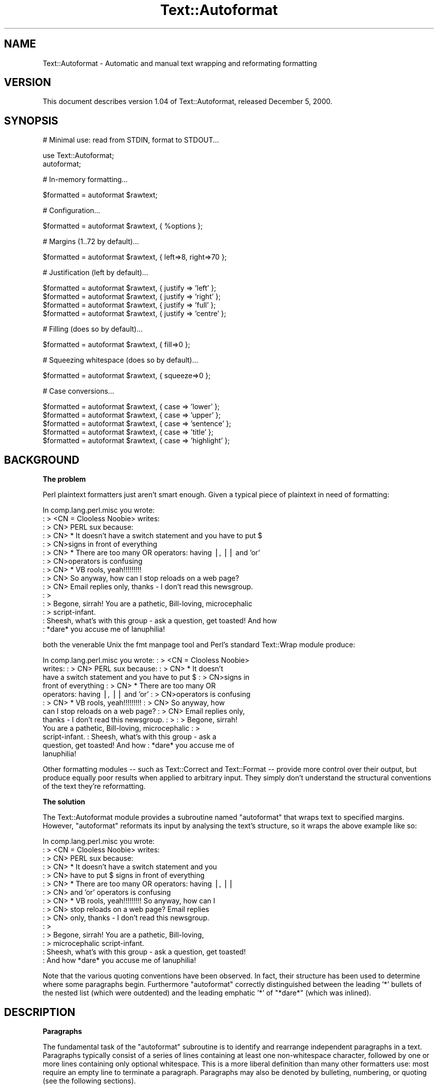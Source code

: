 .\" Automatically generated by Pod::Man version 1.15
.\" Tue Jun 12 10:42:18 2001
.\"
.\" Standard preamble:
.\" ======================================================================
.de Sh \" Subsection heading
.br
.if t .Sp
.ne 5
.PP
\fB\\$1\fR
.PP
..
.de Sp \" Vertical space (when we can't use .PP)
.if t .sp .5v
.if n .sp
..
.de Ip \" List item
.br
.ie \\n(.$>=3 .ne \\$3
.el .ne 3
.IP "\\$1" \\$2
..
.de Vb \" Begin verbatim text
.ft CW
.nf
.ne \\$1
..
.de Ve \" End verbatim text
.ft R

.fi
..
.\" Set up some character translations and predefined strings.  \*(-- will
.\" give an unbreakable dash, \*(PI will give pi, \*(L" will give a left
.\" double quote, and \*(R" will give a right double quote.  | will give a
.\" real vertical bar.  \*(C+ will give a nicer C++.  Capital omega is used
.\" to do unbreakable dashes and therefore won't be available.  \*(C` and
.\" \*(C' expand to `' in nroff, nothing in troff, for use with C<>
.tr \(*W-|\(bv\*(Tr
.ds C+ C\v'-.1v'\h'-1p'\s-2+\h'-1p'+\s0\v'.1v'\h'-1p'
.ie n \{\
.    ds -- \(*W-
.    ds PI pi
.    if (\n(.H=4u)&(1m=24u) .ds -- \(*W\h'-12u'\(*W\h'-12u'-\" diablo 10 pitch
.    if (\n(.H=4u)&(1m=20u) .ds -- \(*W\h'-12u'\(*W\h'-8u'-\"  diablo 12 pitch
.    ds L" ""
.    ds R" ""
.    ds C` ""
.    ds C' ""
'br\}
.el\{\
.    ds -- \|\(em\|
.    ds PI \(*p
.    ds L" ``
.    ds R" ''
'br\}
.\"
.\" If the F register is turned on, we'll generate index entries on stderr
.\" for titles (.TH), headers (.SH), subsections (.Sh), items (.Ip), and
.\" index entries marked with X<> in POD.  Of course, you'll have to process
.\" the output yourself in some meaningful fashion.
.if \nF \{\
.    de IX
.    tm Index:\\$1\t\\n%\t"\\$2"
..
.    nr % 0
.    rr F
.\}
.\"
.\" For nroff, turn off justification.  Always turn off hyphenation; it
.\" makes way too many mistakes in technical documents.
.hy 0
.if n .na
.\"
.\" Accent mark definitions (@(#)ms.acc 1.5 88/02/08 SMI; from UCB 4.2).
.\" Fear.  Run.  Save yourself.  No user-serviceable parts.
.bd B 3
.    \" fudge factors for nroff and troff
.if n \{\
.    ds #H 0
.    ds #V .8m
.    ds #F .3m
.    ds #[ \f1
.    ds #] \fP
.\}
.if t \{\
.    ds #H ((1u-(\\\\n(.fu%2u))*.13m)
.    ds #V .6m
.    ds #F 0
.    ds #[ \&
.    ds #] \&
.\}
.    \" simple accents for nroff and troff
.if n \{\
.    ds ' \&
.    ds ` \&
.    ds ^ \&
.    ds , \&
.    ds ~ ~
.    ds /
.\}
.if t \{\
.    ds ' \\k:\h'-(\\n(.wu*8/10-\*(#H)'\'\h"|\\n:u"
.    ds ` \\k:\h'-(\\n(.wu*8/10-\*(#H)'\`\h'|\\n:u'
.    ds ^ \\k:\h'-(\\n(.wu*10/11-\*(#H)'^\h'|\\n:u'
.    ds , \\k:\h'-(\\n(.wu*8/10)',\h'|\\n:u'
.    ds ~ \\k:\h'-(\\n(.wu-\*(#H-.1m)'~\h'|\\n:u'
.    ds / \\k:\h'-(\\n(.wu*8/10-\*(#H)'\z\(sl\h'|\\n:u'
.\}
.    \" troff and (daisy-wheel) nroff accents
.ds : \\k:\h'-(\\n(.wu*8/10-\*(#H+.1m+\*(#F)'\v'-\*(#V'\z.\h'.2m+\*(#F'.\h'|\\n:u'\v'\*(#V'
.ds 8 \h'\*(#H'\(*b\h'-\*(#H'
.ds o \\k:\h'-(\\n(.wu+\w'\(de'u-\*(#H)/2u'\v'-.3n'\*(#[\z\(de\v'.3n'\h'|\\n:u'\*(#]
.ds d- \h'\*(#H'\(pd\h'-\w'~'u'\v'-.25m'\f2\(hy\fP\v'.25m'\h'-\*(#H'
.ds D- D\\k:\h'-\w'D'u'\v'-.11m'\z\(hy\v'.11m'\h'|\\n:u'
.ds th \*(#[\v'.3m'\s+1I\s-1\v'-.3m'\h'-(\w'I'u*2/3)'\s-1o\s+1\*(#]
.ds Th \*(#[\s+2I\s-2\h'-\w'I'u*3/5'\v'-.3m'o\v'.3m'\*(#]
.ds ae a\h'-(\w'a'u*4/10)'e
.ds Ae A\h'-(\w'A'u*4/10)'E
.    \" corrections for vroff
.if v .ds ~ \\k:\h'-(\\n(.wu*9/10-\*(#H)'\s-2\u~\d\s+2\h'|\\n:u'
.if v .ds ^ \\k:\h'-(\\n(.wu*10/11-\*(#H)'\v'-.4m'^\v'.4m'\h'|\\n:u'
.    \" for low resolution devices (crt and lpr)
.if \n(.H>23 .if \n(.V>19 \
\{\
.    ds : e
.    ds 8 ss
.    ds o a
.    ds d- d\h'-1'\(ga
.    ds D- D\h'-1'\(hy
.    ds th \o'bp'
.    ds Th \o'LP'
.    ds ae ae
.    ds Ae AE
.\}
.rm #[ #] #H #V #F C
.\" ======================================================================
.\"
.IX Title "Text::Autoformat 3"
.TH Text::Autoformat 3 "perl v5.6.1" "2000-12-04" "User Contributed Perl Documentation"
.UC
.SH "NAME"
Text::Autoformat \- Automatic and manual text wrapping and reformating formatting
.SH "VERSION"
.IX Header "VERSION"
This document describes version 1.04 of Text::Autoformat,
released December  5, 2000.
.SH "SYNOPSIS"
.IX Header "SYNOPSIS"
.Vb 1
\& # Minimal use: read from STDIN, format to STDOUT...
.Ve
.Vb 2
\&        use Text::Autoformat;
\&        autoformat;
.Ve
.Vb 1
\& # In-memory formatting...
.Ve
.Vb 1
\&        $formatted = autoformat $rawtext;
.Ve
.Vb 1
\& # Configuration...
.Ve
.Vb 1
\&        $formatted = autoformat $rawtext, { %options };
.Ve
.Vb 1
\& # Margins (1..72 by default)...
.Ve
.Vb 1
\&        $formatted = autoformat $rawtext, { left=>8, right=>70 };
.Ve
.Vb 1
\& # Justification (left by default)...
.Ve
.Vb 4
\&        $formatted = autoformat $rawtext, { justify => 'left' };
\&        $formatted = autoformat $rawtext, { justify => 'right' };
\&        $formatted = autoformat $rawtext, { justify => 'full' };
\&        $formatted = autoformat $rawtext, { justify => 'centre' };
.Ve
.Vb 1
\& # Filling (does so by default)...
.Ve
.Vb 1
\&        $formatted = autoformat $rawtext, { fill=>0 };
.Ve
.Vb 1
\& # Squeezing whitespace (does so by default)...
.Ve
.Vb 1
\&        $formatted = autoformat $rawtext, { squeeze=>0 };
.Ve
.Vb 1
\& # Case conversions...
.Ve
.Vb 5
\&        $formatted = autoformat $rawtext, { case => 'lower' };
\&        $formatted = autoformat $rawtext, { case => 'upper' };
\&        $formatted = autoformat $rawtext, { case => 'sentence' };
\&        $formatted = autoformat $rawtext, { case => 'title' };
\&        $formatted = autoformat $rawtext, { case => 'highlight' };
.Ve
.SH "BACKGROUND"
.IX Header "BACKGROUND"
.Sh "The problem"
.IX Subsection "The problem"
Perl plaintext formatters just aren't smart enough. Given a typical
piece of plaintext in need of formatting:
.PP
.Vb 15
\&        In comp.lang.perl.misc you wrote:
\&        : > <CN = Clooless Noobie> writes:
\&        : > CN> PERL sux because:
\&        : > CN>    * It doesn't have a switch statement and you have to put $
\&        : > CN>signs in front of everything
\&        : > CN>    * There are too many OR operators: having |, || and 'or'
\&        : > CN>operators is confusing
\&        : > CN>    * VB rools, yeah!!!!!!!!!
\&        : > CN> So anyway, how can I stop reloads on a web page?
\&        : > CN> Email replies only, thanks - I don't read this newsgroup.
\&        : >
\&        : > Begone, sirrah! You are a pathetic, Bill-loving, microcephalic
\&        : > script-infant.
\&        : Sheesh, what's with this group - ask a question, get toasted! And how
\&        : *dare* you accuse me of Ianuphilia!
.Ve
both the venerable Unix the fmt manpage tool and Perl's standard Text::Wrap module
produce:
.PP
.Vb 12
\&        In comp.lang.perl.misc you wrote:  : > <CN = Clooless Noobie>
\&        writes:  : > CN> PERL sux because:  : > CN>    * It doesn't
\&        have a switch statement and you have to put $ : > CN>signs in
\&        front of everything : > CN>    * There are too many OR
\&        operators: having |, || and 'or' : > CN>operators is confusing
\&        : > CN>    * VB rools, yeah!!!!!!!!!  : > CN> So anyway, how
\&        can I stop reloads on a web page?  : > CN> Email replies only,
\&        thanks - I don't read this newsgroup.  : > : > Begone, sirrah!
\&        You are a pathetic, Bill-loving, microcephalic : >
\&        script-infant.  : Sheesh, what's with this group - ask a
\&        question, get toasted! And how : *dare* you accuse me of
\&        Ianuphilia!
.Ve
Other formatting modules \*(-- such as Text::Correct and Text::Format \-\-
provide more control over their output, but produce equally poor results
when applied to arbitrary input. They simply don't understand the
structural conventions of the text they're reformatting.
.Sh "The solution"
.IX Subsection "The solution"
The Text::Autoformat module provides a subroutine named \f(CW\*(C`autoformat\*(C'\fR that
wraps text to specified margins. However, \f(CW\*(C`autoformat\*(C'\fR reformats its
input by analysing the text's structure, so it wraps the above example
like so:
.PP
.Vb 15
\&        In comp.lang.perl.misc you wrote:
\&        : > <CN = Clooless Noobie> writes:
\&        : > CN> PERL sux because:
\&        : > CN>    * It doesn't have a switch statement and you
\&        : > CN>      have to put $ signs in front of everything
\&        : > CN>    * There are too many OR operators: having |, ||
\&        : > CN>      and 'or' operators is confusing
\&        : > CN>    * VB rools, yeah!!!!!!!!! So anyway, how can I
\&        : > CN>      stop reloads on a web page? Email replies
\&        : > CN>      only, thanks - I don't read this newsgroup.
\&        : >
\&        : > Begone, sirrah! You are a pathetic, Bill-loving,
\&        : > microcephalic script-infant.
\&        : Sheesh, what's with this group - ask a question, get toasted!
\&        : And how *dare* you accuse me of Ianuphilia!
.Ve
Note that the various quoting conventions have been observed. In fact,
their structure has been used to determine where some paragraphs begin.
Furthermore \f(CW\*(C`autoformat\*(C'\fR correctly distinguished between the leading
\&'*' bullets of the nested list (which were outdented) and the leading
emphatic '*' of \*(L"*dare*\*(R" (which was inlined).
.SH "DESCRIPTION"
.IX Header "DESCRIPTION"
.Sh "Paragraphs"
.IX Subsection "Paragraphs"
The fundamental task of the \f(CW\*(C`autoformat\*(C'\fR subroutine is to identify and
rearrange independent paragraphs in a text. Paragraphs typically consist
of a series of lines containing at least one non-whitespace character,
followed by one or more lines containing only optional whitespace.
This is a more liberal definition than many other formatters
use: most require an empty line to terminate a paragraph. Paragraphs may
also be denoted by bulleting, numbering, or quoting (see the following
sections).
.PP
Once a paragraph has been isolated, \f(CW\*(C`autoformat\*(C'\fR fills and re-wraps its
lines according to the margins that are specified in its argument list.
These are placed after the text to be formatted, in a hash reference:
.PP
.Vb 1
\&        $tidied = autoformat($messy, {left=>20, right=>60});
.Ve
By default, \f(CW\*(C`autoformat\*(C'\fR uses a left margin of 1 (first column) and a
right margin of 72.
.PP
Normally, \f(CW\*(C`autoformat\*(C'\fR only reformats the first paragraph it encounters,
and leaves the remainder of the text unaltered. This behaviour is useful
because it allows a one-liner invoking the subroutine to be mapped
onto a convenient keystroke in a text editor, to provide 
one-paragraph-at-a-time reformatting:
.PP
.Vb 1
\&        % cat .exrc
.Ve
.Vb 1
\&        map f !Gperl -MText::Autoformat -e'autoformat'
.Ve
(Note that to facilitate such one-liners, if \f(CW\*(C`autoformat\*(C'\fR is called
in a void context without any text data, it takes its text from
\&\f(CW\*(C`STDIN\*(C'\fR and writes its result to \f(CW\*(C`STDOUT\*(C'\fR).
.PP
To enable \f(CW\*(C`autoformat\*(C'\fR to rearrange the entire input text at once, the
\&\f(CW\*(C`all\*(C'\fR argument is used:
.PP
.Vb 1
\&        $tidied_all = autoformat($messy, {left=>20, right=>60, all=>1});
.Ve
.Sh "Bulleting and (re-)numbering"
.IX Subsection "Bulleting and (re-)numbering"
Often plaintext will include lists that are either:
.PP
.Vb 3
\&        * bulleted,
\&        * simply numbered (i.e. 1., 2., 3., etc.), or
\&        * hierarchically numbered (1, 1.1, 1.2, 1.3, 2, 2.1. and so forth).
.Ve
In such lists, each bulleted item is implicitly a separate paragraph,
and is formatted individually, with the appropriate indentation:
.PP
.Vb 5
\&        * bulleted,
\&        * simply numbered (i.e. 1., 2., 3.,
\&          etc.), or
\&        * hierarchically numbered (1, 1.1,
\&          1.2, 1.3, 2, 2.1. and so forth).
.Ve
More importantly, if the points are numbered, the numbering is
checked and reordered. For example, a list whose points have been
rearranged:
.PP
.Vb 5
\&        2. Analyze problem
\&        3. Design algorithm
\&        1. Code solution
\&        5. Test
\&        4. Ship
.Ve
would be renumbered automatically by \f(CW\*(C`autoformat\*(C'\fR:
.PP
.Vb 5
\&        1. Analyze problem
\&        2. Design algorithm
\&        3. Code solution
\&        4. Ship
\&        5. Test
.Ve
The same reordering would be performed if the \*(L"numbering\*(R" was by letters
(\f(CW\*(C`a.\*(C'\fR \f(CW\*(C`b.\*(C'\fR \f(CW\*(C`c.\*(C'\fR etc.) or Roman numerals (\f(CW\*(C`i.\*(C'\fR \f(CW\*(C`ii.\*(C'\fR \f(CW\*(C`iii.)\*(C'\fR or by
some combination of these (\f(CW\*(C`1a.\*(C'\fR \f(CW\*(C`1b.\*(C'\fR \f(CW\*(C`2a.\*(C'\fR \f(CW\*(C`2b.\*(C'\fR etc.) Handling
disordered lists of letters and Roman numerals presents an interesting
challenge. A list such as:
.PP
.Vb 3
\&        C. Put cat in box.
\&        D. Close lid.
\&        E. Activate Geiger counter.
.Ve
should be reordered as \f(CW\*(C`A.\*(C'\fR \f(CW\*(C`B.\*(C'\fR \f(CW\*(C`C.,\*(C'\fR whereas:
.PP
.Vb 3
\&        C. Put cat in box.
\&        D. Close lid.
\&        XLI. Activate Geiger counter.
.Ve
should be reordered \f(CW\*(C`I.\*(C'\fR \f(CW\*(C`II.\*(C'\fR \f(CW\*(C`III.\*(C'\fR 
.PP
The \f(CW\*(C`autoformat\*(C'\fR subroutine solves this problem by always interpreting 
alphabetic bullets as being letters, unless the full list consists
only of valid Roman numerals, at least one of which is two or
more characters long.
.Sh "Quoting"
.IX Subsection "Quoting"
Another case in which contiguous lines may be interpreted as belonging
to different paragraphs, is where they are quoted with distinct
quoters. For example:
.PP
.Vb 6
\&        : > CN> So anyway, how can I stop reloads on a web page?
\&        : > CN> Email replies only, thanks - I don't read this newsgroup.
\&        : > Begone, sirrah! You are a pathetic, Bill-loving,
\&        : > microcephalic script-infant.
\&        : Sheesh, what's with this group - ask a question, get toasted!
\&        : And how *dare* you accuse me of Ianuphilia!
.Ve
\&\f(CW\*(C`autoformat\*(C'\fR recognizes the various quoting conventions used in this example
and treats it as three paragraphs to be independently reformatted.
.PP
Block quotations present a different challenge. A typical formatter would
render the following quotation:
.PP
.Vb 3
\&        "We are all of us in the gutter,
\&         but some of us are looking at the stars"
\&                                -- Oscar Wilde
.Ve
like so:
.PP
.Vb 2
\&        "We are all of us in the gutter, but some of us are looking at
\&        the stars" -- Oscar Wilde
.Ve
\&\f(CW\*(C`autoformat\*(C'\fR recognizes the quotation structure by matching the following regular
expression against the text component of each paragraph:
.PP
.Vb 13
\&        / \eA(\es*)               # leading whitespace for quotation
\&          (["']|``)             # opening quotemark
\&          (.*)                  # quotation
\&          (''|\e2)               # closing quotemark
\&          \es*?\en                # trailing whitespace after quotation
\&          (\e1[ ]+)              # leading whitespace for attribution
\&                                #   (must be indented more than quotation)
\&          (--|-)                # attribution introducer
\&          ([^\en]*?\en)           # first attribution line
\&          ((\e5[^\en]*?$)*)       # other attribution lines 
\&                                #   (indented no less than first line)
\&          \es*\eZ                 # optional whitespace to end of paragraph
\&        /xsm
.Ve
When reformatted (see below), the indentation and the attribution
structure will be preserved:
.PP
.Vb 3
\&        "We are all of us in the gutter, but some of us are looking
\&         at the stars"
\&                                -- Oscar Wilde
.Ve
.Sh "Widow control"
.IX Subsection "Widow control"
Note that in the last example, \f(CW\*(C`autoformat\*(C'\fR broke the line at column
68, four characters earlier than it should have. It did so because, if
the full margin width had been used, the formatting would have left the
last two words by themselves on an oddly short last line:
.PP
.Vb 2
\&        "We are all of us in the gutter, but some of us are looking at
\&         the stars"
.Ve
This phenomenon is known as \*(L"widowing\*(R" and is heavily frowned upon in
typesetting circles. It looks ugly in plaintext too, so \f(CW\*(C`autoformat\*(C'\fR 
avoids it by stealing extra words from earlier lines in a
paragraph, so as to leave enough for a reasonable last line. The heuristic
used is that final lines must be at least 10 characters long (though
this number may be adjusted by passing a \f(CW\*(C`widow => \f(CIminlength\f(CW\*(C'\fR
argument to \f(CW\*(C`autoformat\*(C'\fR).
.PP
If the last line is too short,
the paragraph's right margin is reduced by one column, and the paragraph
is reformatted. This process iterates until either the last line exceeds
nine characters or the margins have been narrowed by 10% of their
original separation. In the latter case, the reformatter gives up and uses its
original formatting.
.Sh "Justification"
.IX Subsection "Justification"
The \f(CW\*(C`autoformat\*(C'\fR subroutine also takes a named argument: \f(CW\*(C`{justify
=> \f(CItype\f(CW}\*(C'\fR, which specifies how each paragraph is to be justified.
The options are: \f(CW\*(C`'left'\*(C'\fR (the default), \f(CW\*(C`'right',\*(C'\fR \f(CW\*(C`'centre'\*(C'\fR (or
\&\f(CW\*(C`'center'\*(C'\fR), and \f(CW\*(C`'full'\*(C'\fR. These act on the complete paragraph text
(but \fInot\fR on any quoters before that text). For example, with \f(CW\*(C`'right'\*(C'\fR
justification:
.PP
.Vb 4
\&        R3>     Now is the Winter of our discontent made
\&        R3> glorious Summer by this son of York. And all
\&        R3> the clouds that lour'd upon our house In the
\&        R3>              deep bosom of the ocean buried.
.Ve
Full justification is interesting in a fixed-width medium like plaintext
because it usually results in uneven spacing between words. Typically,
formatters provide this by distributing the extra spaces into the first
available gaps of each line:
.PP
.Vb 4
\&        R3> Now  is  the  Winter  of our discontent made
\&        R3> glorious Summer by this son of York. And all
\&        R3> the  clouds  that  lour'd  upon our house In
\&        R3> the deep bosom of the ocean buried.
.Ve
This produces a rather jarring visual effect, so \f(CW\*(C`autoformat\*(C'\fR reverses
the strategy and inserts extra spaces at the end of lines:
.PP
.Vb 4
\&        R3> Now is the Winter  of  our  discontent  made
\&        R3> glorious Summer by this son of York. And all
\&        R3> the clouds that lour'd  upon  our  house  In
\&        R3> the deep bosom of the ocean buried.
.Ve
Most readers find this less disconcerting.
.Sh "Implicit centring"
.IX Subsection "Implicit centring"
Even if explicit centring is not specified, \f(CW\*(C`autoformat\*(C'\fR will attempt
to automatically detect centred paragraphs and preserve their
justification. It does this by examining each line of the paragraph and
asking: \*(L"if this line were part of a centred paragraph, where would the
centre line have been?\*(R"
.PP
The answer can be determined by adding the length of leading whitespace
before the first word, plus half the length of the full set of words
on the line. That is, for a single line:
.PP
.Vb 2
\&        $line =~ /^(\es*)(.*?)(\es*)$/
\&        $centre = length($1)+0.5*length($2);
.Ve
By making the same estimate for every line, and then comparing the
estimates, it is possible to deduce whether all the lines are centred
with respect to the same axis of symmetry (with an allowance of
E<plusminus>1 to cater for the inevitable rounding when the centre
positions of even-length rows were originally computed). If a common
axis of symmetry is detected, \f(CW\*(C`autoformat\*(C'\fR assumes that the lines are
supposed to be centred, and switches to centre-justification mode for
that paragraph.
.Sh "Case transformations"
.IX Subsection "Case transformations"
The \f(CW\*(C`autoformat\*(C'\fR subroutine can also optionally perform case conversions
on the text it processes. The \f(CW\*(C`{case => \f(CItype\f(CW}\*(C'\fR argument allows the
user to specify five different conversions:
.if n .Ip "\f(CW""""'upper'""""\fR" 4
.el .Ip "\f(CW'upper'\fR" 4
.IX Item "'upper'"
This mode unconditionally converts every letter in the reformatted text to upper-case;
.if n .Ip "\f(CW""""'lower'""""\fR" 4
.el .Ip "\f(CW'lower'\fR" 4
.IX Item "'lower'"
This mode unconditionally converts every letter in the reformatted text to lower-case;
.if n .Ip "\f(CW""""'sentence'""""\fR" 4
.el .Ip "\f(CW'sentence'\fR" 4
.IX Item "'sentence'"
This mode attempts to generate correctly-cased sentences from the input text.
That is, the first letter after a sentence-terminating punctuator is converted
to upper-case. Then, each subsequent word in the sentence is converted to
lower-case, unless that word is originally mixed-case or contains punctuation.
For example, under \f(CW\*(C`{case => 'sentence'}\*(C'\fR:
.Sp
.Vb 1
\&        'POVERTY, MISERY, ETC. are the lot of the PhD candidate. alas!'
.Ve
becomes:
.Sp
.Vb 1
\&        'Poverty, misery, etc. are the lot of the PhD candidate. Alas!'
.Ve
Note that \f(CW\*(C`autoformat\*(C'\fR is clever enough to recognize that the period after abbreviations such as \f(CW\*(C`etc.\*(C'\fR is not a sentence terminator.
.Sp
If the argument is specified as \f(CW\*(C`'sentence  '\*(C'\fR (with one or more trailing
whitespace characters) those characters are used to replace the single space
that appears at the end of the sentence. For example,
\&\f(CW\*(C`autoformat($text, {case=>'sentence  '}\*(C'\fR) would produce:
.Sp
.Vb 1
\&        'Poverty, misery, etc. are the lot of the PhD candidate.  Alas!'
.Ve
.if n .Ip "\f(CW""""'title'""""\fR" 4
.el .Ip "\f(CW'title'\fR" 4
.IX Item "'title'"
This mode behaves like \f(CW\*(C`'sentence'\*(C'\fR except that the first letter of
\&\fIevery\fR word is capitalized:
.Sp
.Vb 1
\&        'What I Did On My Summer Vacation In Monterey'
.Ve
.if n .Ip "\f(CW""""'highlight'""""\fR" 4
.el .Ip "\f(CW'highlight'\fR" 4
.IX Item "'highlight'"
This mode behaves like \f(CW\*(C`'title'\*(C'\fR except that trivial words are not
capitalized:
.Sp
.Vb 1
\&        'What I Did on my Summer Vacation in Monterey'
.Ve
.SH "OTHER FEATURES"
.IX Header "OTHER FEATURES"
.if n .Sh "The \f(CW""form""\fP sub"
.el .Sh "The \f(CWform\fP sub"
.IX Subsection "The form sub"
The \f(CW\*(C`form()\*(C'\fR subroutine may be exported from the module.
It takes a series of format (or \*(L"picture\*(R") strings followed by
replacement values, interpolates those values into each picture string,
and returns the result. The effect is similar to the inbuilt perl
\&\f(CW\*(C`format\*(C'\fR mechanism, although the field specification syntax is
simpler and some of the formatting behaviour is more sophisticated.
.PP
A picture string consists of sequences of the following characters:
.Ip "<" 8
Left-justified field indicator.
A series of sequential <'s specify
a left-justified field to be filled by a subsequent value.
.Ip ">" 8
Right-justified field indicator.
A series of sequential >'s specify
a right-justified field to be filled by a subsequent value.
.Ip "^" 8
Centre-justified field indicator.
A series of sequential ^'s specify
a centred field to be filled by a subsequent value.
.Ip ">>>.<<<<" 8
A numerically formatted field with the specified number of digits to
either side of the decimal place. See the Numerical formatting entry elsewhere in this document below.
.Ip "[" 8
Left-justified block field indicator.
Just like a < field, except it repeats as required on subsequent lines. See
below.
.Ip "]" 8
Right-justified block field indicator.
Just like a > field, except it repeats as required on subsequent lines. See
below.
.Ip "|" 8
Centre-justified block field indicator.
Just like a ^ field, except it repeats as required on subsequent lines. See
below.
.Ip "]]].[[[[" 8
A numerically formatted block field with the specified number of digits to
either side of the decimal place.
Just like a >>>.<<<< field, except it repeats as required on
subsequent lines. See below. 
.Ip "\e" 8
.IX Item ""
Literal escape of next character (e.g. \f(CW\*(C`\e|\*(C'\fR is formatted as '|', not a one
character wide centre-justified block field).
.Ip "Any other character" 8
.IX Item "Any other character"
That literal character.
.PP
Any substitution value which is \f(CW\*(C`undef\*(C'\fR (either explicitly so, or because it
is missing) is replaced by an empty string.
.Sh "Controlling line filling."
.IX Subsection "Controlling line filling."
Note that, unlike the a perl \f(CW\*(C`format\*(C'\fR, \f(CW\*(C`form\*(C'\fR preserves whitespace
(including newlines) unless called with certain options.
.PP
The \*(L"squeeze\*(R" option (when specified with a true value) causes any sequence
of spaces and/or tabs (but not newlines) in an interpolated string to be
replaced with a single space.
.PP
The \*(L"fill\*(R" option causes newlines to also be squeezed.
.PP
Hence:
.PP
.Vb 2
\&        $frmt = "# [[[[[[[[[[[[[[[[[[[[[";
\&        $data = "h  e\et \etl lo\enworld\et\et\et\et\et";
.Ve
.Vb 3
\&        print form $frmt, $data;
\&        # h  e            l lo
\&        # world
.Ve
.Vb 3
\&        print form {squeeze=>1}, $frmt, $data;
\&        # h e l lo
\&        # world
.Ve
.Vb 2
\&        print form {fill=>1}, $frmt, $data;
\&        # h  e            l lo world
.Ve
.Vb 2
\&        print form {squeeze=>1, fill=>1}, $frmt, $data;
\&        # h e l lo world
.Ve
Whether or not filling or squeezing is in effect, \f(CW\*(C`form\*(C'\fR can also be
directed to trim any extra whitespace from the end of each line it
formats, using the \*(L"trim\*(R" option. If this option is specified with a
true value, every line returned by \f(CW\*(C`form\*(C'\fR will automatically have the
substitution \f(CW\*(C`s/[ \et]+$//gm\*(C'\fR applied to it.
.PP
Hence:
.PP
.Vb 2
\&        print length form "[[[[[[[[[[", "short";
\&        # 11
.Ve
.Vb 2
\&        print length form {trim=>1}, "[[[[[[[[[[", "short";
\&        # 6
.Ve
.Sh "Temporary and permanent default options"
.IX Subsection "Temporary and permanent default options"
If \f(CW\*(C`form\*(C'\fR is called with options, but no template string or data, it resets
it's defaults to the options specified. If called in a void context:
.PP
.Vb 1
\&        form { squeeze => 1, trim => 1 };
.Ve
the options become permanent defaults.
.PP
However, when called with only options in non-void context, \f(CW\*(C`form\*(C'\fR
resets its defaults to those options and returns an object. The reset
default values persist only until that returned object is destroyed.
Hence to temporarily reset \f(CW\*(C`form\*(C'\fR's defaults within a single subroutine:
.PP
.Vb 2
\&        sub single {
\&                my $tmp = form { squeeze => 1, trim => 1 };
.Ve
.Vb 1
\&                # do formatting with the obove defaults
.Ve
.Vb 1
\&        } # form's defaults revert to previous values as $tmp object destroyed
.Ve
.if n .Sh "How \f(CW""form""\fP hyphenates"
.el .Sh "How \f(CWform\fP hyphenates"
.IX Subsection "How form hyphenates"
Any line with a block field repeats on subsequent lines until all block fields
on that line have consumed all their data. Non-block fields on these lines are
replaced by the appropriate number of spaces.
.PP
Words are wrapped whole, unless they will not fit into the field at
all, in which case they are broken and (by default) hyphenated. Simple
hyphenation is used (i.e. break at the \fIN-1\fRth character and insert a
\&'\-'), unless a suitable alternative subroutine is specified instead.
.PP
Words will not be broken if the break would leave less than 2 characters on
the current line. This minimum can be varied by setting the 'minbreak' option
to a numeric value indicating the minumum total broken characters (including
hyphens) required on the current line. Note that, for very narrow fields,
words will still be broken (but \fIunhyphenated\fR). For example:
.PP
.Vb 1
\&        print form '|', 'split';
.Ve
would print:
.PP
.Vb 5
\&        s
\&        p
\&        l
\&        i
\&        t
.Ve
whilst:
.PP
.Vb 1
\&        print form {minbreak=>1}, '|', 'split';
.Ve
would print:
.PP
.Vb 5
\&        s-
\&        p-
\&        l-
\&        i-
\&        t
.Ve
Alternative breaking subroutines can be specified using the \*(L"break\*(R" option in a
configuration hash. For example:
.PP
.Vb 3
\&        form { break => \e&my_line_breaker }
\&             $format_str,
\&             @data;
.Ve
\&\f(CW\*(C`form\*(C'\fR expects any user-defined line-breaking subroutine to take three
arguments (the string to be broken, the maximum permissible length of
the initial section, and the total width of the field being filled).
The \f(CW\*(C`hypenate\*(C'\fR sub must return a list of two strings: the initial
(broken) section of the word, and the remainder of the string
respectively).
.PP
For example:
.PP
.Vb 4
\&        sub tilde_break = sub($$$)
\&        {
\&                (substr($_[0],0,$_[1]-1).'~', substr($_[0],$_[1]-1));
\&        }
.Ve
.Vb 3
\&        form { break => \e&tilde_break }
\&             $format_str,
\&             @data;
.Ve
makes '~' the hyphenation character, whilst:
.PP
.Vb 6
\&        sub wrap_and_slop = sub($$$)
\&        {
\&                my ($text, $reqlen, $fldlen) = @_;
\&                if ($reqlen==$fldlen) { $text =~ m/\eA(\es*\eS*)(.*)/s }
\&                else                  { ("", $text) }
\&        }
.Ve
.Vb 3
\&        form { break => \e&wrap_and_slop }
\&             $format_str,
\&             @data;
.Ve
wraps excessively long words to the next line and \*(L"slops\*(R" them over
the right margin if necessary.
.PP
The Text::Autoformat package provides three functions to simplify the use
of variant hyphenation schemes. The exportable subroutine
\&\f(CW\*(C`Text::Autoformat::break_wrap\*(C'\fR generates a reference to a subroutine
implementing the \*(L"wrap-and-slop\*(R" algorithm shown in the last example,
which could therefore be rewritten:
.PP
.Vb 1
\&        use Text::Autoformat qw( form break_wrap );
.Ve
.Vb 3
\&        form { break => break_wrap }
\&             $format_str,
\&             @data;
.Ve
The subroutine \f(CW\*(C`Text::Autoformat::break_with\*(C'\fR takes a single string
argument and returns a reference to a sub which hyphenates with that
string. Hence the first of the two examples could be rewritten:
.PP
.Vb 1
\&        use Text::Autoformat qw( form break_wrap );
.Ve
.Vb 3
\&        form { break => break_with('~') }
\&             $format_str,
\&             @data;
.Ve
The subroutine \f(CW\*(C`Text::Autoformat::break_TeX\*(C'\fR 
returns a reference to a sub which hyphenates using 
Jan Pazdziora's TeX::Hyphen module. For example:
.PP
.Vb 1
\&        use Text::Autoformat qw( form break_wrap );
.Ve
.Vb 3
\&        form { break => break_TeX }
\&             $format_str,
\&             @data;
.Ve
Note that in the previous examples there is no leading '\e&' before
\&\f(CW\*(C`break_wrap\*(C'\fR, \f(CW\*(C`break_with\*(C'\fR, or \f(CW\*(C`break_TeX\*(C'\fR, since each is being
directly \fIcalled\fR (and returns a reference to some other suitable
subroutine);
.if n .Sh "The \f(CW""form""\fP formatting algorithm"
.el .Sh "The \f(CWform\fP formatting algorithm"
.IX Subsection "The form formatting algorithm"
The algorithm \f(CW\*(C`form\*(C'\fR uses is:
.PP
.Vb 3
\&        1. split the first string in the argument list
\&           into individual format lines and add a terminating
\&           newline (unless one is already present).
.Ve
.Vb 1
\&        2. for each format line...
.Ve
.Vb 5
\&                2.1. determine the number of fields and shift
\&                     that many values off the argument list and
\&                     into the filling list. If insufficient
\&                     arguments are available, generate as many 
\&                     empty strings as are required.
.Ve
.Vb 4
\&                2.2. generate a text line by filling each field
\&                     in the format line with the initial contents
\&                     of the corresponding arg in the filling list
\&                     (and remove those initial contents from the arg).
.Ve
.Vb 3
\&                2.3. replace any <,>, or ^ fields by an equivalent
\&                     number of spaces. Splice out the corresponding
\&                     args from the filling list.
.Ve
.Vb 2
\&                2.4. Repeat from step 2.2 until all args in the
\&                     filling list are empty.
.Ve
.Vb 1
\&        3. concatenate the text lines generated in step 2
.Ve
.Vb 1
\&        4. repeat from step 1 until the argument list is empty
.Ve
.if n .Sh "\f(CW""form""\fP examples"
.el .Sh "\f(CWform\fP examples"
.IX Subsection "form examples"
As an example of the use of \f(CW\*(C`form\*(C'\fR, the following:
.PP
.Vb 2
\&        $count = 1;
\&        $text = "A big long piece of text to be formatted exquisitely";
.Ve
.Vb 7
\&        print form q
\&        {
\&                ||||  <<<<<<<<<<
\&                ----------------
\&                ^^^^  ]]]]]]]]]]\e|
\&                                =
\&                ]]].[[[
.Ve
.Vb 1
\&        }, $count, $text, $count+11, $text, "123 123.4\en123.456789";
.Ve
produces the following output:
.PP
.Vb 11
\&                 1    A big long
\&                ----------------
\&                 12     piece of|
\&                      text to be|
\&                       formatted|
\&                      exquisite-|
\&                              ly|
\&                                =
\&                123.0
\&                123.4
\&                123.456
.Ve
Picture strings and replacement values can be interleaved in the
traditional \f(CW\*(C`format\*(C'\fR format, but care is needed to ensure that the
correct number of substitution values are provided. For example:
.PP
.Vb 10
\&        $report = form
\&                'Name           Rank    Serial Number',
\&                '====           ====    =============',
\&                '<<<<<<<<<<<<<  ^^^^    <<<<<<<<<<<<<',
\&                 $name,         $rank,  $serial_number,
\&                ''
\&                'Age    Sex     Description',
\&                '===    ===     ===========',
\&                '^^^    ^^^     [[[[[[[[[[[',
\&                 $age,  $sex,   $description;
.Ve
.if n .Sh "How \f(CW""form""\fP consumes strings"
.el .Sh "How \f(CWform\fP consumes strings"
.IX Subsection "How form consumes strings"
Unlike \f(CW\*(C`format\*(C'\fR, within \f(CW\*(C`form\*(C'\fR non-block fields \fIdo\fR consume the text
they format, so the following:
.PP
.Vb 3
\&        $text = "a line of text to be formatted over three lines";
\&        print form "<<<<<<<<<<\en  <<<<<<<<\en    <<<<<<\en",
\&                    $text,        $text,        $text;
.Ve
produces:
.PP
.Vb 3
\&        a line of
\&          text to
\&            be fo-
.Ve
not:
.PP
.Vb 3
\&        a line of
\&          a line 
\&            a line
.Ve
To achieve the latter effect, convert the variable arguments
to independent literals (by double-quoted interpolation):
.PP
.Vb 3
\&        $text = "a line of text to be formatted over three lines";
\&        print form "<<<<<<<<<<\en  <<<<<<<<\en    <<<<<<\en",
\&                   "$text",      "$text",      "$text";
.Ve
Although values passed from variable arguments are progressively consumed
\&\fIwithin\fR \f(CW\*(C`form\*(C'\fR, the values of the original variables passed to \f(CW\*(C`form\*(C'\fR
are \fInot\fR altered.  Hence:
.PP
.Vb 4
\&        $text = "a line of text to be formatted over three lines";
\&        print form "<<<<<<<<<<\en  <<<<<<<<\en    <<<<<<\en",
\&                    $text,        $text,        $text;
\&        print $text, "\en";
.Ve
will print:
.PP
.Vb 4
\&        a line of
\&          text to
\&            be fo-
\&        a line of text to be formatted over three lines
.Ve
To cause \f(CW\*(C`form\*(C'\fR to consume the values of the original variables passed to
it, pass them as references. Thus:
.PP
.Vb 4
\&        $text = "a line of text to be formatted over three lines";
\&        print form "<<<<<<<<<<\en  <<<<<<<<\en    <<<<<<\en",
\&                    \e$text,       \e$text,       \e$text;
\&        print $text, "\en";
.Ve
will print:
.PP
.Vb 4
\&        a line of
\&          text to
\&            be fo-
\&        rmatted over three lines
.Ve
Note that, for safety, the \*(L"non-consuming\*(R" behaviour takes precedence,
so if a variable is passed to \f(CW\*(C`form\*(C'\fR both by reference \fIand\fR by value,
its final value will be unchanged.
.Sh "Numerical formatting"
.IX Subsection "Numerical formatting"
The \*(L">>>.<<<\*(R" and \*(L"]]].[[[\*(R" field specifiers may be used to format
numeric values about a fixed decimal place marker. For example:
.PP
.Vb 9
\&        print form '(]]]]].[[)', <<EONUMS;
\&                   1
\&                   1.0
\&                   1.001
\&                   1.009
\&                   123.456
\&                   1234567
\&                   one two
\&        EONUMS
.Ve
would print:
.PP
.Vb 8
\&        (    1.0 )
\&        (    1.0 )
\&        (    1.00)
\&        (    1.01)
\&        (  123.46)
\&        (#####.##)
\&        (?????.??)
\&        (?????.??)
.Ve
Fractions are rounded to the specified number of places after the
decimal, but only significant digits are shown. That's why, in the
above example, 1 and 1.0 are formatted as \*(L"1.0\*(R", whilst 1.001 is
formatted as \*(L"1.00\*(R".
.PP
You can specify that the maximal number of decimal places always be used
by giving the configuration option 'numeric' a value that matches
/\ebAllPlaces\eb/i. For example:
.PP
.Vb 5
\&        print form { numeric => AllPlaces },
\&                   '(]]]]].[[)', <<'EONUMS';
\&                   1
\&                   1.0
\&        EONUMS
.Ve
would print:
.PP
.Vb 2
\&        (    1.00)
\&        (    1.00)
.Ve
Note that although decimal digits are rounded to fit the specified width, the
integral part of a number is never modified. If there are not enough places
before the decimal place to represent the number, the entire number is 
replaced with hashes.
.PP
If a non-numeric sequence is passed as data for a numeric field, it is
formatted as a series of question marks. This querulous behaviour can be
changed by giving the configuration option 'numeric' a value that
matches /\ebSkipNaN\eb/i in which case, any invalid numeric data is simply
ignored. For example:
.PP
.Vb 7
\&        print form { numeric => 'SkipNaN' }
\&                   '(]]]]].[[)',
\&                   <<EONUMS;
\&                   1
\&                   two three
\&                   4
\&        EONUMS
.Ve
would print:
.PP
.Vb 2
\&        (    1.0 )
\&        (    4.0 )
.Ve
.Sh "Filling block fields with lists of values"
.IX Subsection "Filling block fields with lists of values"
If an argument corresponding to a field is an array reference, then \f(CW\*(C`form\*(C'\fR
automatically joins the elements of the array into a single string, separating
each element with a newline character. As a result, a call like this:
.PP
.Vb 2
\&        @values = qw( 1 10 100 1000 );
\&        print form "(]]]].[[)", \e@values;
.Ve
will print out
.PP
.Vb 4
\&         (   1.00)
\&         (  10.00)
\&         ( 100.00)
\&         (1000.00)
.Ve
as might be expected.
.PP
Note however that arrays must be passed by reference (so that \f(CW\*(C`form\*(C'\fR
knows that the entire array holds data for a single field). If the previous
example had not passed \f(CW@values\fR by reference:
.PP
.Vb 2
\&        @values = qw( 1 10 100 1000 );
\&        print form "(]]]].[[)", @values;
.Ve
the output would have been:
.PP
.Vb 4
\&         (   1.00)
\&         10
\&         100
\&         1000
.Ve
This is because \f(CW@values\fR would have been interpolated into \f(CW\*(C`form\*(C'\fR's
argument list, so only \f(CW$value\fR[0] would have been used as the data for
the initial format string. The remaining elements of \f(CW@value\fR would have
been treated as separate format strings, and printed out \*(L"verbatim\*(R".
.PP
Note too that, because arrays must be passed using a reference, their
original contents are consumed by \f(CW\*(C`form\*(C'\fR, just like the contents of
scalars passed by reference.
.PP
To avoid having an array consumed by \f(CW\*(C`form\*(C'\fR, pass it as an anonymous
array:
.PP
.Vb 1
\&        print form "(]]]].[[)", [@values];
.Ve
.Sh "Headers, footers, and pages"
.IX Subsection "Headers, footers, and pages"
The \f(CW\*(C`form\*(C'\fR subroutine can also insert headers, footers, and page-feeds
as it formats. These features are controlled by the \*(L"header\*(R", \*(L"footer\*(R",
\&\*(L"pagefeed\*(R", \*(L"pagelen\*(R", and \*(L"pagenum\*(R" options.
.PP
The \*(L"pagenum\*(R" option takes a scalar value or a reference to a scalar
variable and starts page numbering at that value. If a reference to a
scalar variable is specified, the value of that variable is updated as
the formatting proceeds, so that the final page number is available in
it after formatting. This can be useful for multi-part reports.
.PP
The \*(L"pagelen\*(R" option specifies the total number of lines in a page (including
headers, footers, and page-feeds).
.PP
If the \*(L"header\*(R" option is specified with a string value, that string is
used as the header of every page generated. If it is specified as a reference
to a subroutine, that subroutine is called at the start of every page and
its return value used as the header string. When called, the subroutine is
passed the current page number.
.PP
Likewise, if the \*(L"footer\*(R" option is specified with a string value, that
string is used as the footer of every page generated. If it is specified
as a reference to a subroutine, that subroutine is called at the \fIstart\fR
of every page and its return value used as the footer string. When called,
the footer subroutine is passed the current page number. If the option is
specified as a hash, it acts as described above for the \*(L"header\*(R" option.
.PP
Both the header and footer options can also be specified as hash references.
In this case the hash entires for keys \*(L"left\*(R", \*(L"centre\*(R" (or \*(L"center\*(R"), and
\&\*(L"right\*(R" specify what is to appear on the left, centre, and right of the
header/footer. The entry for the key \*(L"width\*(R" specifies how wide the
footer is to be. The  \*(L"left\*(R", \*(L"centre\*(R", and \*(L"right\*(R" values may be literal
strings, or subroutines (just as a normal header/footer specification may
be.) See the second example, below.
.PP
The \*(L"pagefeed\*(R" option acts in exactly the same way, to produce a
pagefeed which is appended after the footer. But note that the pagefeed
is not counted as part of the page length.
.PP
All three of these page components are recomputed at the start of each
new page, before the page contents are formatted (recomputing the header
and footer makes it possible to determine how many lines of data to
format so as to adhere to the specified page length).
.PP
When the call to \f(CW\*(C`form\*(C'\fR is complete and the data has been fully formatted,
the footer subroutine is called one last time, with an extra argument of 1.
The string returned by this final call is used as the final footer.
.PP
So for example, a 60\-line per page report, starting at page 7,
with appropriate headers and footers might be set up like so:
.PP
.Vb 1
\&        $page = 7;
.Ve
.Vb 10
\&        form { header => sub { "Page $_[0]\en\en" },
\&               footer => sub { return "" if $_[1];
\&                               "-"x50 . "\en" . form ">"x50", "...".($_[0]+1);
\&                             },
\&               pagefeed => "\en\en",
\&               pagelen  => 60
\&               pagenum  => \e$page,
\&             },
\&             $template,
\&             @data;
.Ve
Note the recursive use of \f(CW\*(C`form\*(C'\fR within the \*(L"footer\*(R" option.
.PP
Alternatively, to set up headers and footers such that the running
head is right justified in the header and the page number is centred
in the footer:
.PP
.Vb 6
\&        form { header => { right => "Running head" },
\&               footer => { centre => sub { "Page $_[0]" } },
\&               pagelen  => 60
\&             },
\&             $template,
\&             @data;
.Ve
.if n .Sh "The \f(CW""tag""\fP sub"
.el .Sh "The \f(CWtag\fP sub"
.IX Subsection "The tag sub"
The \f(CW\*(C`tag\*(C'\fR subroutine may be exported from the module.
It takes two arguments: a tag specifier and a text to be
entagged. The tag specifier indicates the indenting of the tag, and of the
text. The sub generates an end-tag (using the usual "/\fItag\fR" variant),
unless an explicit end-tag is provided as the third argument.
.PP
The tag specifier consists of the following components (in order):
.Ip "An optional vertical spacer (zero or more whitespace-separated newlines)" 4
.IX Item "An optional vertical spacer (zero or more whitespace-separated newlines)"
One or more whitespace characters up to a final mandatory newline. This
vertical space is inserted before the tag and after the end-tag
.Ip "An optional tag indent" 4
.IX Item "An optional tag indent"
Zero or more whitespace characters. Both the tag and the end-tag are indented
by this whitespace.
.Ip "An optional left (opening) tag delimiter" 4
.IX Item "An optional left (opening) tag delimiter"
Zero or more non-\*(L"word\*(R" characters (not alphanumeric or '_').
If the opening delimiter is omitted, the character '<' is used.
.Ip "A tag" 4
.IX Item "A tag"
One or more \*(L"word\*(R" characters (alphanumeric or '_').
.Ip "Optional tag arguments" 4
.IX Item "Optional tag arguments"
Any number of any characters
.Ip "An optional right (closing) tag delimiter" 4
.IX Item "An optional right (closing) tag delimiter"
Zero or more non-\*(L"word\*(R" characters which balance some sequential portion
of the opening tag delimiter. For example, if the opening delimiter
is \*(L"<\-(\*(R" then any of the following are acceptible closing delimiters:
\&\*(L")\->\*(R", \*(L"\->\*(R", or \*(L">\*(R".
If the closing delimiter is omitted, the \*(L"inverse\*(R" of the opening delimiter 
is used (for example, \*(L")\->\*(R"),
.Ip "An optional vertical spacer (zero or more newlines)" 4
.IX Item "An optional vertical spacer (zero or more newlines)"
One or more whitespace characters up to a mandatory newline. This
vertical space is inserted before and after the complete text.
.Ip "An optional text indent" 4
.IX Item "An optional text indent"
Zero or more space of tab characters. Each line of text is indented
by this whitespace (in addition to the tag indent).
.PP
For example:
.PP
.Vb 1
\&        $text = "three lines\enof tagged\entext";
.Ve
.Vb 1
\&        print tag "A HREF=#nextsection", $text;
.Ve
prints:
.PP
.Vb 3
\&        <A HREF=#nextsection>three lines
\&        of tagged
\&        text</A>
.Ve
whereas:
.PP
.Vb 1
\&        print tag "[-:GRIN>>>\en", $text;
.Ve
prints:
.PP
.Vb 5
\&        [-:GRIN>>>:-]
\&        three lines
\&        of tagged
\&        text
\&        [-:/GRIN>>>:-]
.Ve
and:
.PP
.Vb 1
\&        print tag "\en\en   <BOLD>\en\en   ", $text, "<END BOLD>";
.Ve
prints:
.PP
\&\ 
.PP
.Vb 1
\&           <BOLD>
.Ve
.Vb 3
\&              three lines
\&              of tagged
\&              text
.Ve
.Vb 1
\&           <END BOLD>
.Ve
\&\ 
.PP
(with the indicated spacing fore and aft).
.SH "AUTHOR"
.IX Header "AUTHOR"
Damian Conway (damian@conway.org)
.SH "BUGS"
.IX Header "BUGS"
There are undoubtedly serious bugs lurking somewhere in code this funky :\-)
Bug reports and other feedback are most welcome.
.SH "COPYRIGHT"
.IX Header "COPYRIGHT"
Copyright (c) 1997\-2000, Damian Conway. All Rights Reserved.
This module is free software. It may be used, redistributed
and/or modified under the terms of the Perl Artistic License
  (see http://www.perl.com/perl/misc/Artistic.html)
